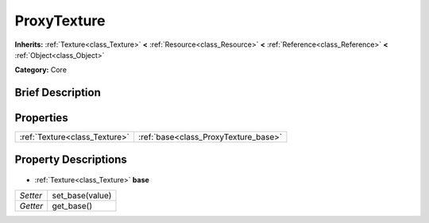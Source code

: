 .. Generated automatically by doc/tools/makerst.py in Godot's source tree.
.. DO NOT EDIT THIS FILE, but the ProxyTexture.xml source instead.
.. The source is found in doc/classes or modules/<name>/doc_classes.

.. _class_ProxyTexture:

ProxyTexture
============

**Inherits:** :ref:`Texture<class_Texture>` **<** :ref:`Resource<class_Resource>` **<** :ref:`Reference<class_Reference>` **<** :ref:`Object<class_Object>`

**Category:** Core

Brief Description
-----------------



Properties
----------

+-------------------------------+--------------------------------------+
| :ref:`Texture<class_Texture>` | :ref:`base<class_ProxyTexture_base>` |
+-------------------------------+--------------------------------------+

Property Descriptions
---------------------

  .. _class_ProxyTexture_base:

- :ref:`Texture<class_Texture>` **base**

+----------+-----------------+
| *Setter* | set_base(value) |
+----------+-----------------+
| *Getter* | get_base()      |
+----------+-----------------+

